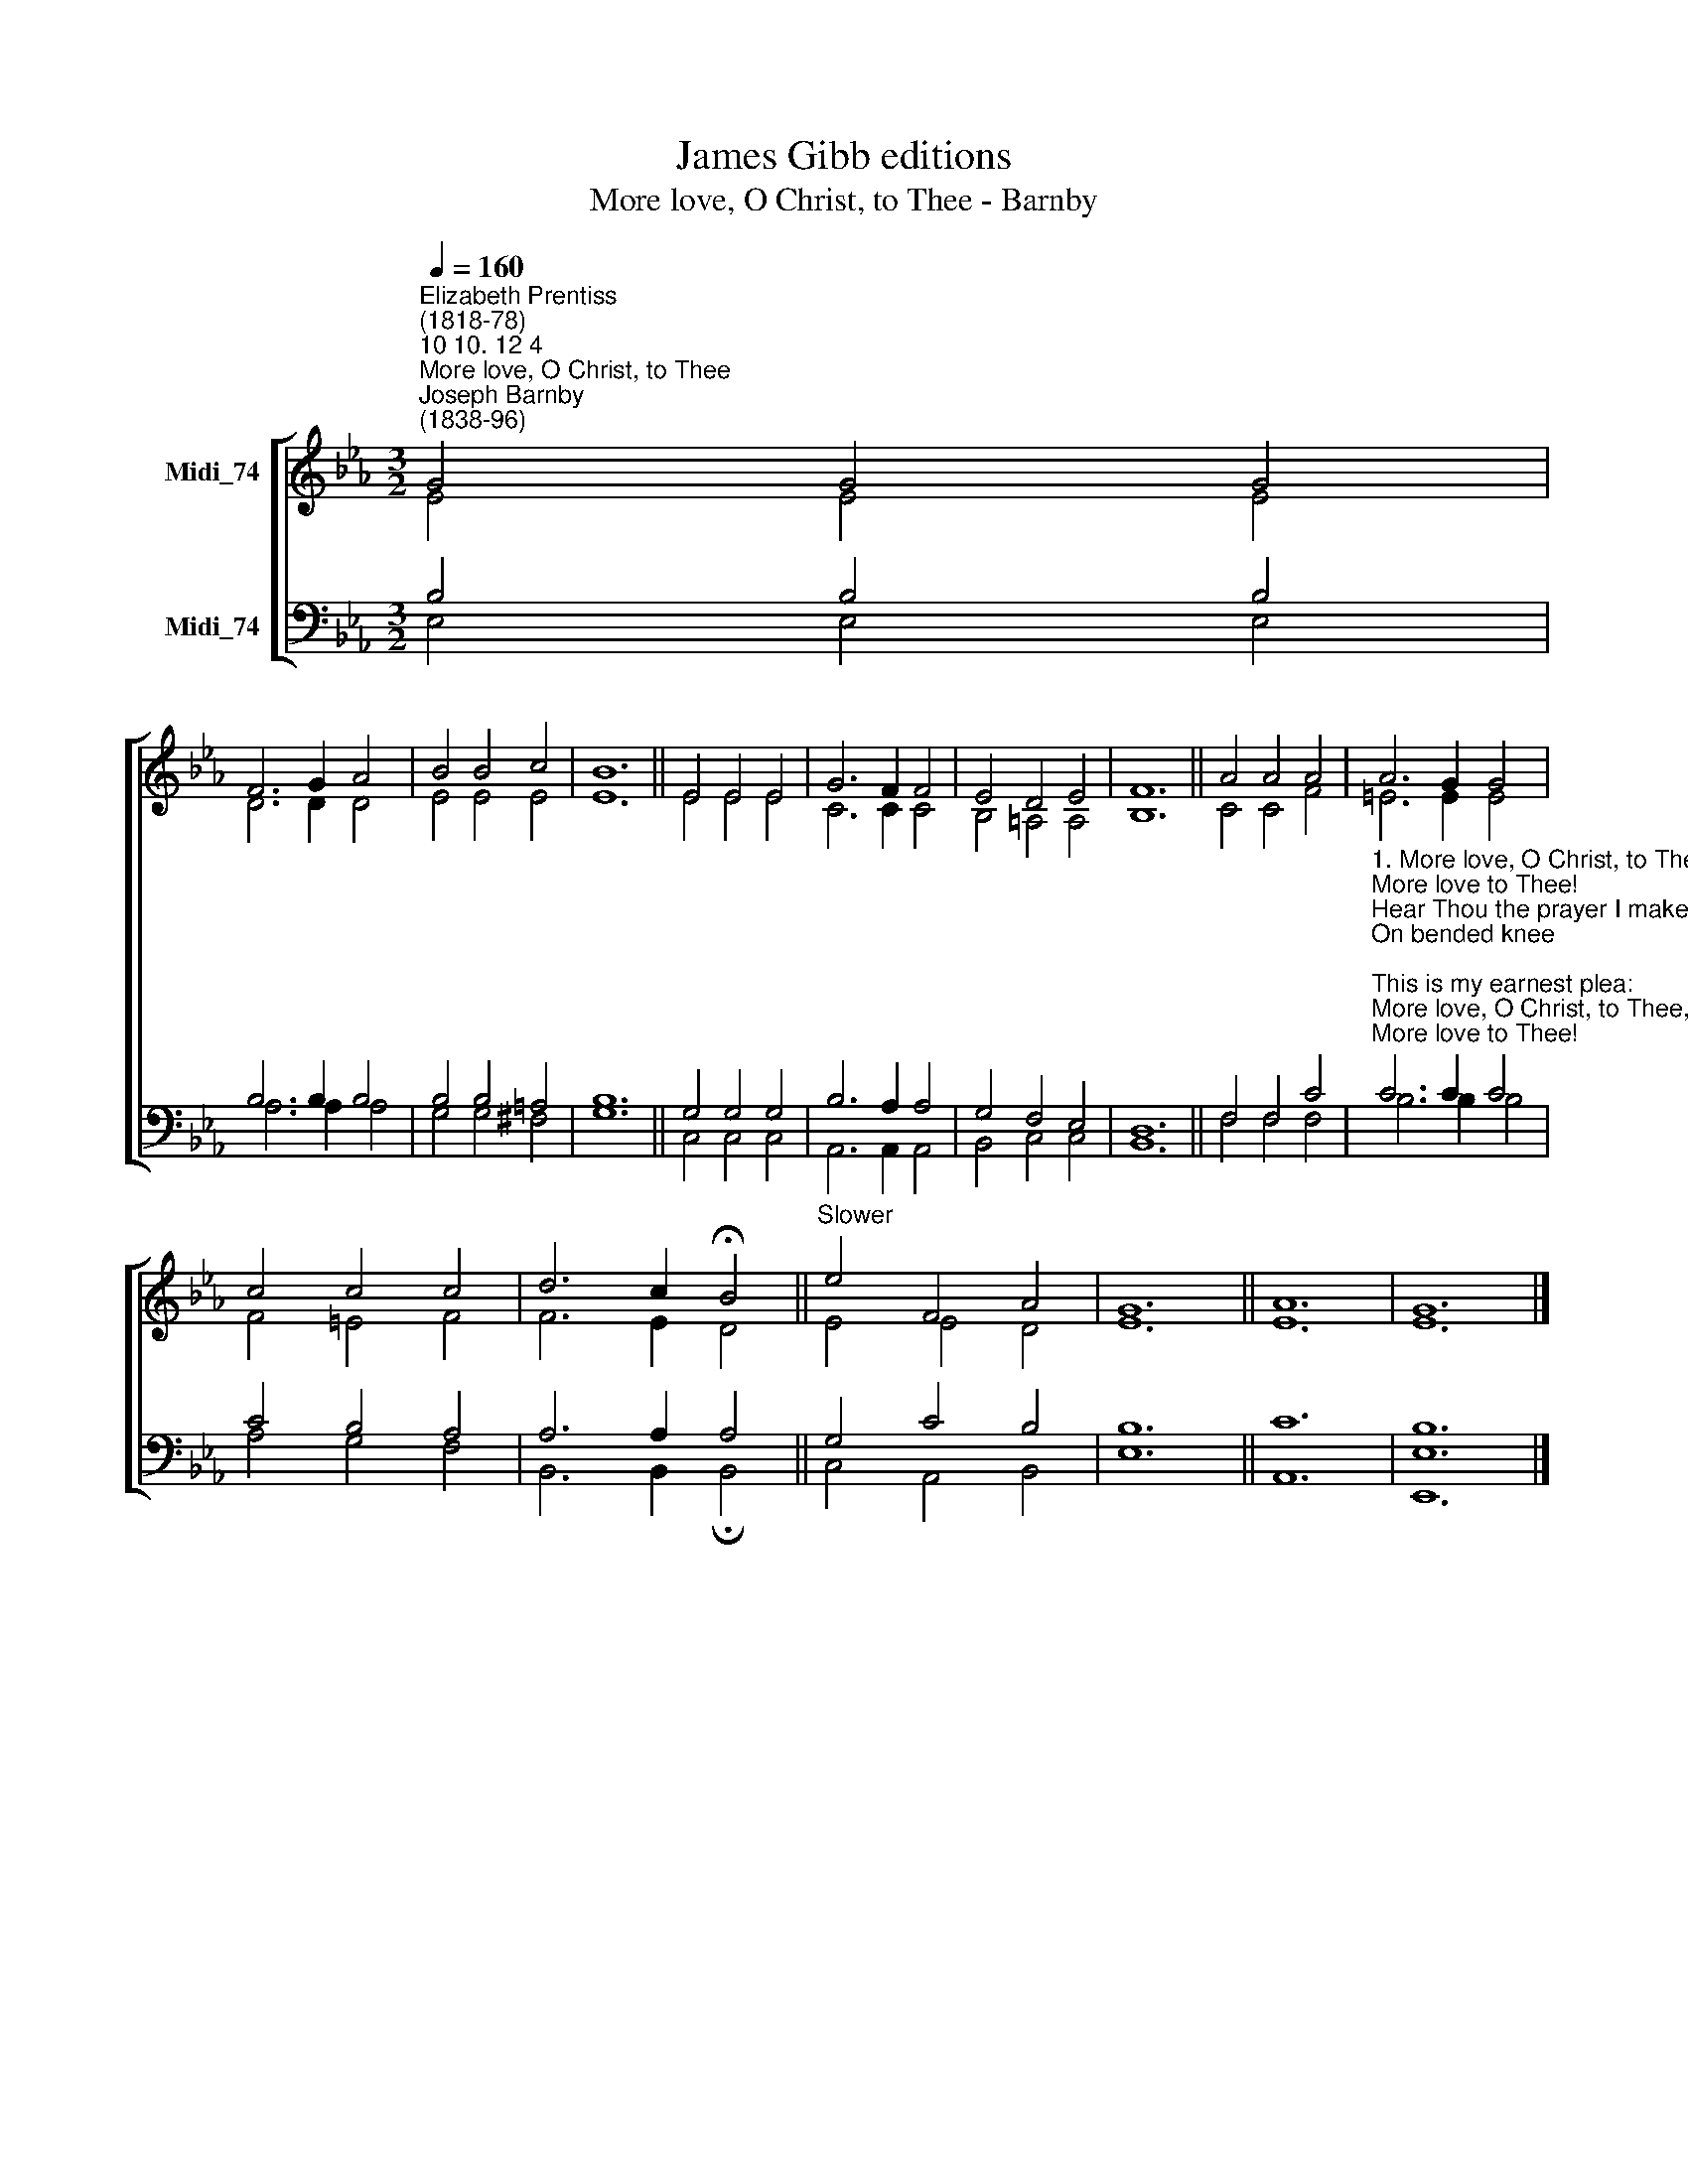 X:1
T:James Gibb editions
T:More love, O Christ, to Thee - Barnby
%%score [ ( 1 2 ) ( 3 4 ) ]
L:1/8
Q:1/4=160
M:3/2
K:Eb
V:1 treble nm="Midi_74"
V:2 treble 
V:3 bass nm="Midi_74"
V:4 bass 
V:1
"^Elizabeth Prentiss\n(1818-78)""^10 10. 12 4""^More love, O Christ, to Thee""^Joseph Barnby\n(1838-96)" G4 G4 G4 | %1
 F6 G2 A4 | B4 B4 c4 | B12 || E4 E4 E4 | G6 F2 F4 | E4 D4 E4 | F12 || A4 A4 A4 | A6 G2 G4 | %10
 c4 c4 c4 | d6 c2 !fermata!B4 ||"^Slower" e4 F4 A4 | G12 || A12 | G12 |] %16
V:2
 E4 E4 E4 | D6 D2 D4 | E4 E4 E4 | E12 || E4 E4 E4 | C6 C2 C4 | B,4 =A,4 A,4 | B,12 || C4 C4 F4 | %9
 =E6 E2 E4 | F4 =E4 F4 | F6 E2 D4 || E4 E4 D4 | E12 || E12 | E12 |] %16
V:3
 B,4 B,4 B,4 | B,6 B,2 B,4 | B,4 B,4 =A,4 | B,12 || G,4 G,4 G,4 | B,6 A,2 A,4 | G,4 F,4 E,4 | %7
 D,12 || F,4 F,4 C4 | %9
"^1. More love, O Christ, to Thee, \nMore love to Thee!\nHear Thou the prayer I make\nOn bended knee;\nThis is my earnest plea:\nMore love, O Christ, to Thee,\nMore love to Thee!\n\n2. Once earthly joy I craved,\nSought peace and rest;\nNow Thee alone I seek, \nGive what is best;\nThis all my prayer shall be:\nMore love, O Christ, to Thee,\nMore love to Thee!\n\n3. Then shall my latest breath\nWhisper Thy praise;\nThis be the parting cry\nMy heart shall raise;\nThis still its prayer shall be:\nMore love, O Christ, to Thee,\nMore love to Thee!" C6 C2 C4 | %10
 C4 B,4 A,4 | A,6 A,2 A,4 || G,4 C4 B,4 | B,12 || C12 | [E,B,]12 |] %16
V:4
 E,4 E,4 E,4 | A,6 A,2 A,4 | G,4 G,4 ^F,4 | G,12 || C,4 C,4 C,4 | A,,6 A,,2 A,,4 | B,,4 C,4 C,4 | %7
 B,,12 || F,4 F,4 F,4 | B,6 B,2 B,4 | A,4 G,4 F,4 | B,,6 B,,2 !fermata!B,,4 || C,4 A,,4 B,,4 | %13
 E,12 || A,,12 | E,,12 |] %16

